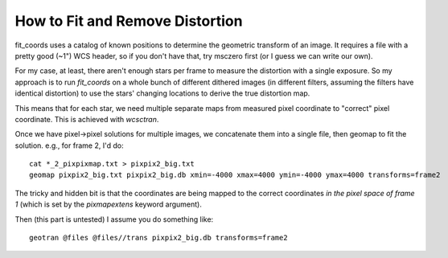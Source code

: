 How to Fit and Remove Distortion
================================
fit_coords uses a catalog of known positions to determine the geometric
transform of an image.  It requires a file with a pretty good (~1") WCS header,
so if you don't have that, try msczero first (or I guess we can write our own).

For my case, at least, there aren't enough stars per frame to measure the
distortion with a single exposure.  So my approach is to run `fit_coords` on a
whole bunch of different dithered images (in different filters, assuming the
filters have identical distortion) to use the stars' changing locations to
derive the true distortion map.

This means that for each star, we need multiple separate maps from measured
pixel coordinate to "correct" pixel coordinate.  This is achieved with
`wcsctran`.

Once we have pixel->pixel solutions for multiple images, we concatenate them
into a single file, then geomap to fit the solution.  e.g., for frame 2, I'd
do::

    cat *_2_pixpixmap.txt > pixpix2_big.txt
    geomap pixpix2_big.txt pixpix2_big.db xmin=-4000 xmax=4000 ymin=-4000 ymax=4000 transforms=frame2

The tricky and hidden bit is that the coordinates are being mapped to the
correct coordinates *in the pixel space of frame 1* (which is set by the
`pixmapextens` keyword argument).

Then (this part is untested) I assume you do something like::

    geotran @files @files//trans pixpix2_big.db transforms=frame2
